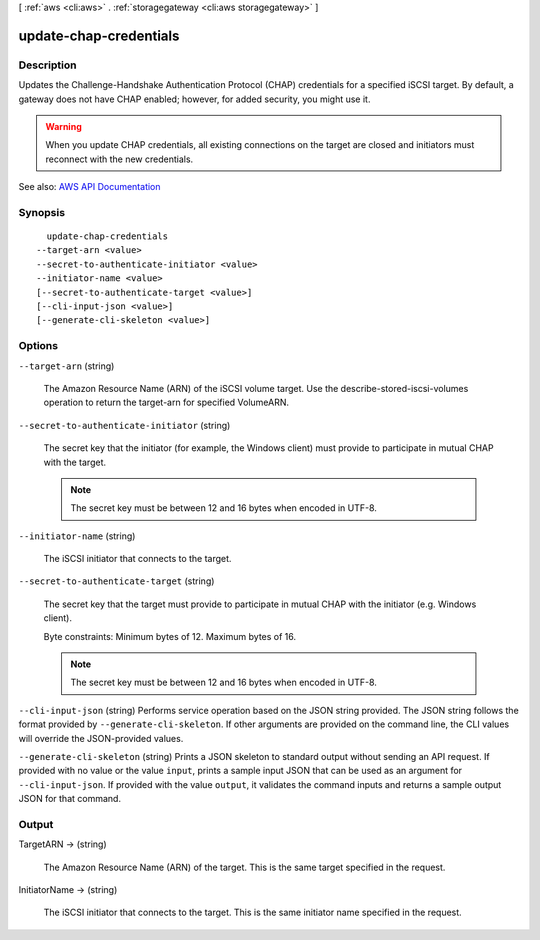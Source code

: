 [ :ref:`aws <cli:aws>` . :ref:`storagegateway <cli:aws storagegateway>` ]

.. _cli:aws storagegateway update-chap-credentials:


***********************
update-chap-credentials
***********************



===========
Description
===========



Updates the Challenge-Handshake Authentication Protocol (CHAP) credentials for a specified iSCSI target. By default, a gateway does not have CHAP enabled; however, for added security, you might use it.

 

.. warning::

   

  When you update CHAP credentials, all existing connections on the target are closed and initiators must reconnect with the new credentials.

   



See also: `AWS API Documentation <https://docs.aws.amazon.com/goto/WebAPI/storagegateway-2013-06-30/UpdateChapCredentials>`_


========
Synopsis
========

::

    update-chap-credentials
  --target-arn <value>
  --secret-to-authenticate-initiator <value>
  --initiator-name <value>
  [--secret-to-authenticate-target <value>]
  [--cli-input-json <value>]
  [--generate-cli-skeleton <value>]




=======
Options
=======

``--target-arn`` (string)


  The Amazon Resource Name (ARN) of the iSCSI volume target. Use the  describe-stored-iscsi-volumes operation to return the target-arn for specified VolumeARN.

  

``--secret-to-authenticate-initiator`` (string)


  The secret key that the initiator (for example, the Windows client) must provide to participate in mutual CHAP with the target.

   

  .. note::

     

    The secret key must be between 12 and 16 bytes when encoded in UTF-8.

     

  

``--initiator-name`` (string)


  The iSCSI initiator that connects to the target.

  

``--secret-to-authenticate-target`` (string)


  The secret key that the target must provide to participate in mutual CHAP with the initiator (e.g. Windows client).

   

  Byte constraints: Minimum bytes of 12. Maximum bytes of 16.

   

  .. note::

     

    The secret key must be between 12 and 16 bytes when encoded in UTF-8.

     

  

``--cli-input-json`` (string)
Performs service operation based on the JSON string provided. The JSON string follows the format provided by ``--generate-cli-skeleton``. If other arguments are provided on the command line, the CLI values will override the JSON-provided values.

``--generate-cli-skeleton`` (string)
Prints a JSON skeleton to standard output without sending an API request. If provided with no value or the value ``input``, prints a sample input JSON that can be used as an argument for ``--cli-input-json``. If provided with the value ``output``, it validates the command inputs and returns a sample output JSON for that command.



======
Output
======

TargetARN -> (string)

  

  The Amazon Resource Name (ARN) of the target. This is the same target specified in the request.

  

  

InitiatorName -> (string)

  

  The iSCSI initiator that connects to the target. This is the same initiator name specified in the request.

  

  

